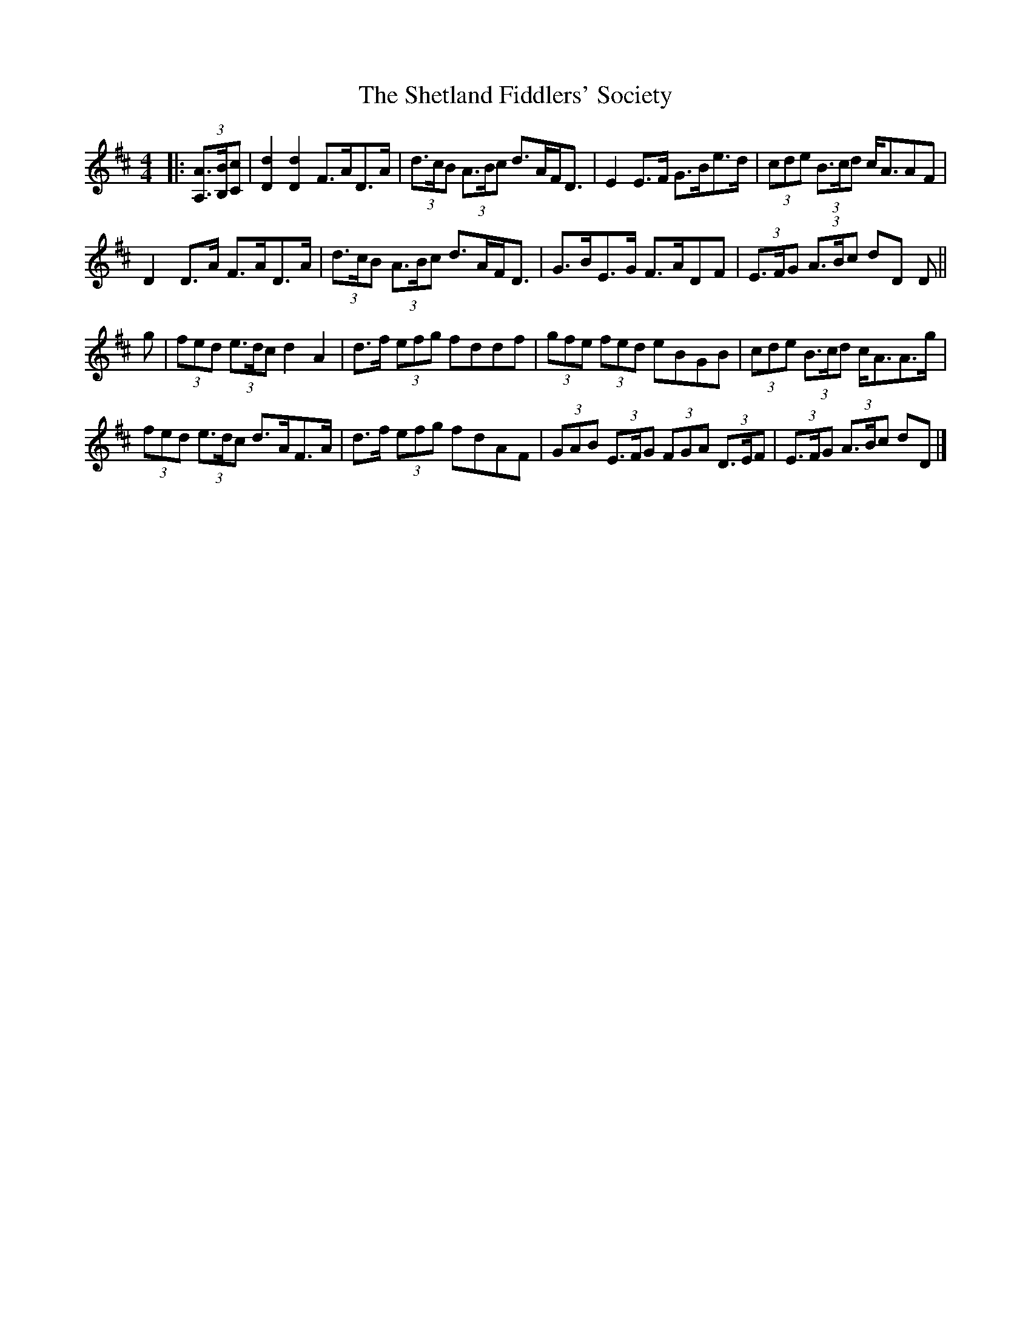 X: 1
T: Shetland Fiddlers' Society, The
Z: ceolachan
S: https://thesession.org/tunes/7366#setting7366
R: strathspey
M: 4/4
L: 1/8
K: Dmaj
|: (3[A,A]>[B,B][Cc] |\
[D2d2] [D2d2] F>AD>A | (3d>cB (3A>Bc d>AF<D | E2 E>F G>Be>d | (3cde (3B>cd c<AAF |
D2 D>A F>AD>A | (3d>cB (3A>Bc d>AF<D | G>BE>G F>ADF | (3E>FG (3A>Bc dD D ||
g |(3fed (3e>dc d2 A2 | d>f (3efg fddf | (3gfe (3fed eBGB | (3cde (3B>cd c<AA>g |
(3fed (3e>dc d>AF>A | d>f (3efg fdAF | (3GAB (3E>FG (3FGA (3D>EF | (3E>FG (3A>Bc dD |]

